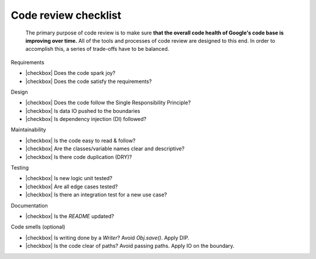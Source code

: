 .. |checkbox| raw:: html

    <input type="checkbox">


Code review checklist
=====================

  The primary purpose of code review is to make sure **that the overall code health
  of Google's code base is improving over time.** All of the tools and processes of
  code review are designed to this end. In order to accomplish this, a series of
  trade-offs have to be balanced.

Requirements

* |checkbox| Does the code spark joy?
* |checkbox| Does the code satisfy the requirements?

Design

* |checkbox| Does the code follow the Single Responsibility Principle?
* |checkbox| Is data IO pushed to the boundaries
* |checkbox| Is dependency injection (DI) followed? 

Maintainability

* |checkbox| Is the code easy to read & follow?
* |checkbox| Are the classes/variable names clear and descriptive?
* |checkbox| Is there code duplication (DRY)?

Testing

* |checkbox| Is new logic unit tested?
* |checkbox| Are all edge cases tested?
* |checkbox| Is there an integration test for a new use case? 

Documentation

* |checkbox| Is the `README` updated?

Code smells (optional)

* |checkbox| Is writing done by a `Writer`? Avoid `Obj.save()`. Apply DIP.
* |checkbox| Is the code clear of paths? Avoid passing paths. Apply IO on the boundary.